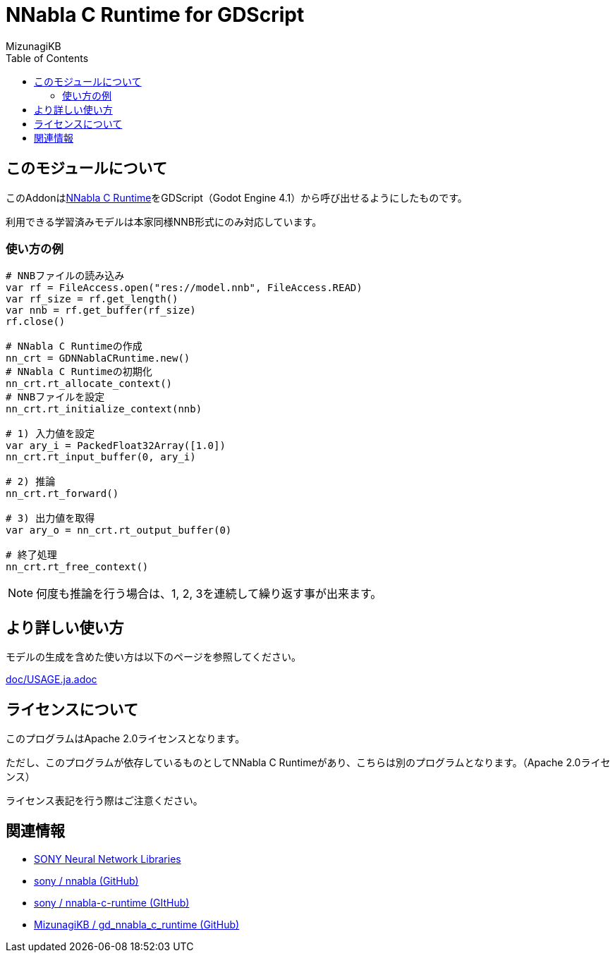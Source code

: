 = NNabla C Runtime for GDScript
:lang: ja
:doctype: book
:author: MizunagiKB
:toc: left
:toclevels: 3
:icons: font
:experimental:
:stem:


== このモジュールについて

このAddonはlink:https://github.com/sony/nnabla-c-runtime[NNabla C Runtime]をGDScript（Godot Engine 4.1）から呼び出せるようにしたものです。

利用できる学習済みモデルは本家同様NNB形式にのみ対応しています。

=== 使い方の例

[source,gdscript]
--
# NNBファイルの読み込み
var rf = FileAccess.open("res://model.nnb", FileAccess.READ)
var rf_size = rf.get_length()
var nnb = rf.get_buffer(rf_size)
rf.close()

# NNabla C Runtimeの作成
nn_crt = GDNNablaCRuntime.new()
# NNabla C Runtimeの初期化
nn_crt.rt_allocate_context()
# NNBファイルを設定
nn_crt.rt_initialize_context(nnb)

# 1) 入力値を設定
var ary_i = PackedFloat32Array([1.0])
nn_crt.rt_input_buffer(0, ary_i)

# 2) 推論
nn_crt.rt_forward()

# 3) 出力値を取得
var ary_o = nn_crt.rt_output_buffer(0)

# 終了処理
nn_crt.rt_free_context()
--

NOTE: 何度も推論を行う場合は、1, 2, 3を連続して繰り返す事が出来ます。


== より詳しい使い方

モデルの生成を含めた使い方は以下のページを参照してください。

link:doc/USAGE.ja.adoc[]


== ライセンスについて

このプログラムはApache 2.0ライセンスとなります。

ただし、このプログラムが依存しているものとしてNNabla C Runtimeがあり、こちらは別のプログラムとなります。（Apache 2.0ライセンス）

ライセンス表記を行う際はご注意ください。

== 関連情報

* link:https://nnabla.org/[SONY Neural Network Libraries]
* link:https://github.com/sony/nnabla[sony / nnabla (GitHub)]
* link:https://github.com/sony/nnabla-c-runtime[sony / nnabla-c-runtime (GItHub)]
* link:https://github.com/MizunagiKB/gd_nnabla_c_runtime[MizunagiKB / gd_nnabla_c_runtime (GitHub)]


